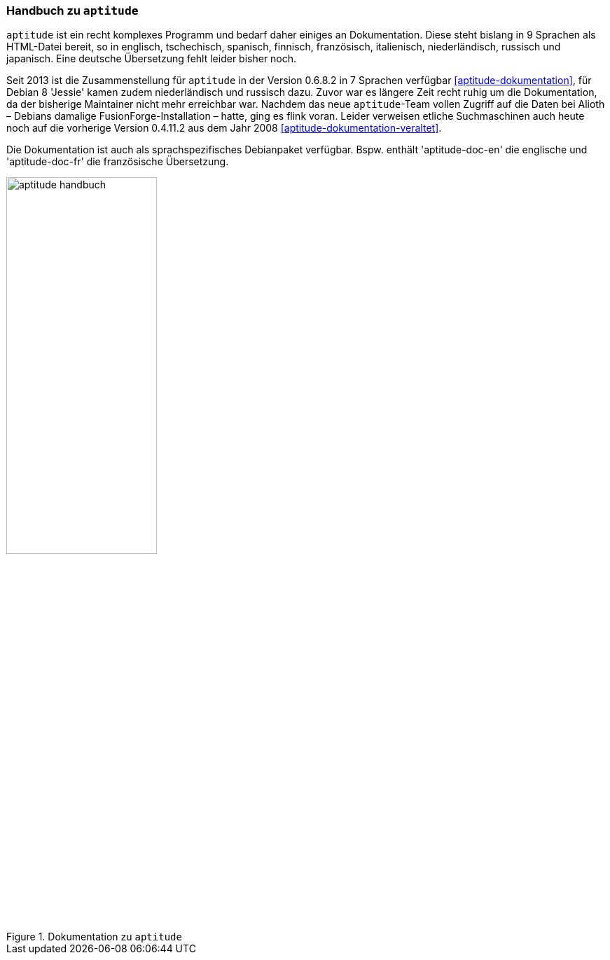 // Datei: ./werkzeuge/dokumentation/aptitude-handbuch.adoc

// Baustelle: Fertig

[[aptitude-handbuch]]

=== Handbuch zu `aptitude` ===

// Stichworte für den Index
(((aptitude)))
(((aptitude-Handbuch)))
(((Dokumentation, offline)))
(((Dokumentation, online)))
`aptitude` ist ein recht komplexes Programm und bedarf daher einiges an
Dokumentation. Diese steht bislang in 9 Sprachen als HTML-Datei bereit,
so in englisch, tschechisch, spanisch, finnisch, französisch,
italienisch, niederländisch, russisch und japanisch. Eine deutsche
Übersetzung fehlt leider bisher noch.

Seit 2013 ist die Zusammenstellung für `aptitude` in der Version 0.6.8.2
in 7 Sprachen verfügbar <<aptitude-dokumentation>>, für Debian 8
'Jessie' kamen zudem niederländisch und russisch dazu. Zuvor war es
längere Zeit recht ruhig um die Dokumentation, da der bisherige
Maintainer nicht mehr erreichbar war. Nachdem das neue `aptitude`-Team
vollen Zugriff auf die Daten bei Alioth – Debians damalige
FusionForge-Installation – hatte, ging es flink voran. Leider verweisen
etliche Suchmaschinen auch heute noch auf die vorherige Version 0.4.11.2
aus dem Jahr 2008 <<aptitude-dokumentation-veraltet>>.

// Stichworte für den Index
(((Debianpaket, aptitude-doc-en)))
(((Debianpaket, aptitude-doc-fr)))
Die Dokumentation ist auch als sprachspezifisches Debianpaket
verfügbar. Bspw. enthält 'aptitude-doc-en' die englische und
'aptitude-doc-fr' die französische Übersetzung.

.Dokumentation zu `aptitude`
image::werkzeuge/dokumentation/aptitude-handbuch.png[id="fig.aptitude-handbuch", width="50%"]

// Datei (Ende): ./werkzeuge/dokumentation/aptitude-handbuch.adoc

